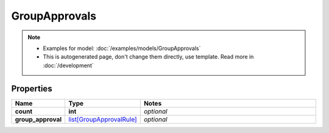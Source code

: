 GroupApprovals
#########

.. note::

  + Examples for model: :doc:`/examples/models/GroupApprovals`
  + This is autogenerated page, don't change them directly, use template. Read more in :doc:`/development`

Properties
----------
.. list-table::
   :widths: 15 15 70
   :header-rows: 1

   * - Name
     - Type
     - Notes
   * - **count**
     - **int**
     - `optional` 
   * - **group_approval**
     -  `list[GroupApprovalRule] <./GroupApprovalRule.html>`_
     - `optional` 



